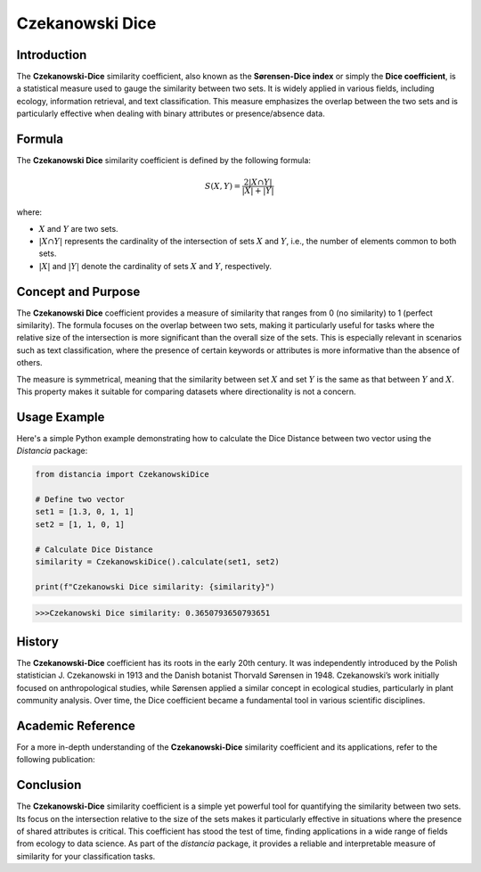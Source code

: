 Czekanowski Dice
===============

Introduction
------------

The **Czekanowski-Dice** similarity coefficient, also known as the **Sørensen-Dice index** or simply the **Dice coefficient**, is a statistical measure used to gauge the similarity between two sets. It is widely applied in various fields, including ecology, information retrieval, and text classification. This measure emphasizes the overlap between the two sets and is particularly effective when dealing with binary attributes or presence/absence data.

Formula
-------

The **Czekanowski Dice** similarity coefficient is defined by the following formula:

.. math::

    S(X, Y) = \frac{2 |X \cap Y|}{|X| + |Y|}

where:

- :math:`X` and :math:`Y` are two sets.
- :math:`|X \cap Y|` represents the cardinality of the intersection of sets :math:`X` and :math:`Y`, i.e., the number of elements common to both sets.
- :math:`|X|` and :math:`|Y|` denote the cardinality of sets :math:`X` and :math:`Y`, respectively.

Concept and Purpose
-------------------

The **Czekanowski Dice** coefficient provides a measure of similarity that ranges from 0 (no similarity) to 1 (perfect similarity). The formula focuses on the overlap between two sets, making it particularly useful for tasks where the relative size of the intersection is more significant than the overall size of the sets. This is especially relevant in scenarios such as text classification, where the presence of certain keywords or attributes is more informative than the absence of others.

The measure is symmetrical, meaning that the similarity between set :math:`X` and set :math:`Y` is the same as that between :math:`Y` and :math:`X`. This property makes it suitable for comparing datasets where directionality is not a concern.

Usage Example
-------------

Here's a simple Python example demonstrating how to calculate the Dice Distance between two vector using the `Distancia` package:

.. code-block:: python

    from distancia import CzekanowskiDice

    # Define two vector
    set1 = [1.3, 0, 1, 1]
    set2 = [1, 1, 0, 1]

    # Calculate Dice Distance
    similarity = CzekanowskiDice().calculate(set1, set2)

    print(f"Czekanowski Dice similarity: {similarity}")

.. code-block:: python

    >>>Czekanowski Dice similarity: 0.3650793650793651

History
-------

The **Czekanowski-Dice** coefficient has its roots in the early 20th century. It was independently introduced by the Polish statistician J. Czekanowski in 1913 and the Danish botanist Thorvald Sørensen in 1948. Czekanowski’s work initially focused on anthropological studies, while Sørensen applied a similar concept in ecological studies, particularly in plant community analysis. Over time, the Dice coefficient became a fundamental tool in various scientific disciplines.

Academic Reference
------------------


For a more in-depth understanding of the **Czekanowski-Dice** similarity coefficient and its applications, refer to the following publication:

.. bibliography::

    czekanowskiDice

Conclusion
----------

The **Czekanowski-Dice** similarity coefficient is a simple yet powerful tool for quantifying the similarity between two sets. Its focus on the intersection relative to the size of the sets makes it particularly effective in situations where the presence of shared attributes is critical. This coefficient has stood the test of time, finding applications in a wide range of fields from ecology to data science. As part of the `distancia` package, it provides a reliable and interpretable measure of similarity for your classification tasks.

